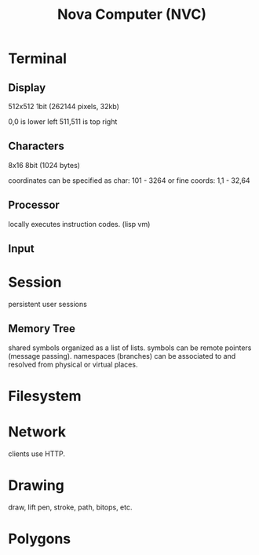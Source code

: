 #+TITLE: Nova Computer (NVC)

* Terminal
** Display
512x512 1bit (262144 pixels, 32kb)

0,0 is lower left
511,511 is top right

** Characters
8x16 8bit (1024 bytes)

coordinates can be specified as char:
101 - 3264
or fine coords:
1,1 - 32,64

** Processor
locally executes instruction codes. (lisp vm)

** Input


* Session
persistent user sessions
** Memory Tree
shared symbols organized as a list of lists.
symbols can be remote pointers (message passing).
namespaces (branches) can be associated to and resolved from physical or virtual places.

* Filesystem
* Network
clients use HTTP.

* Drawing
draw, lift pen, stroke, path, bitops, etc.

* Polygons
